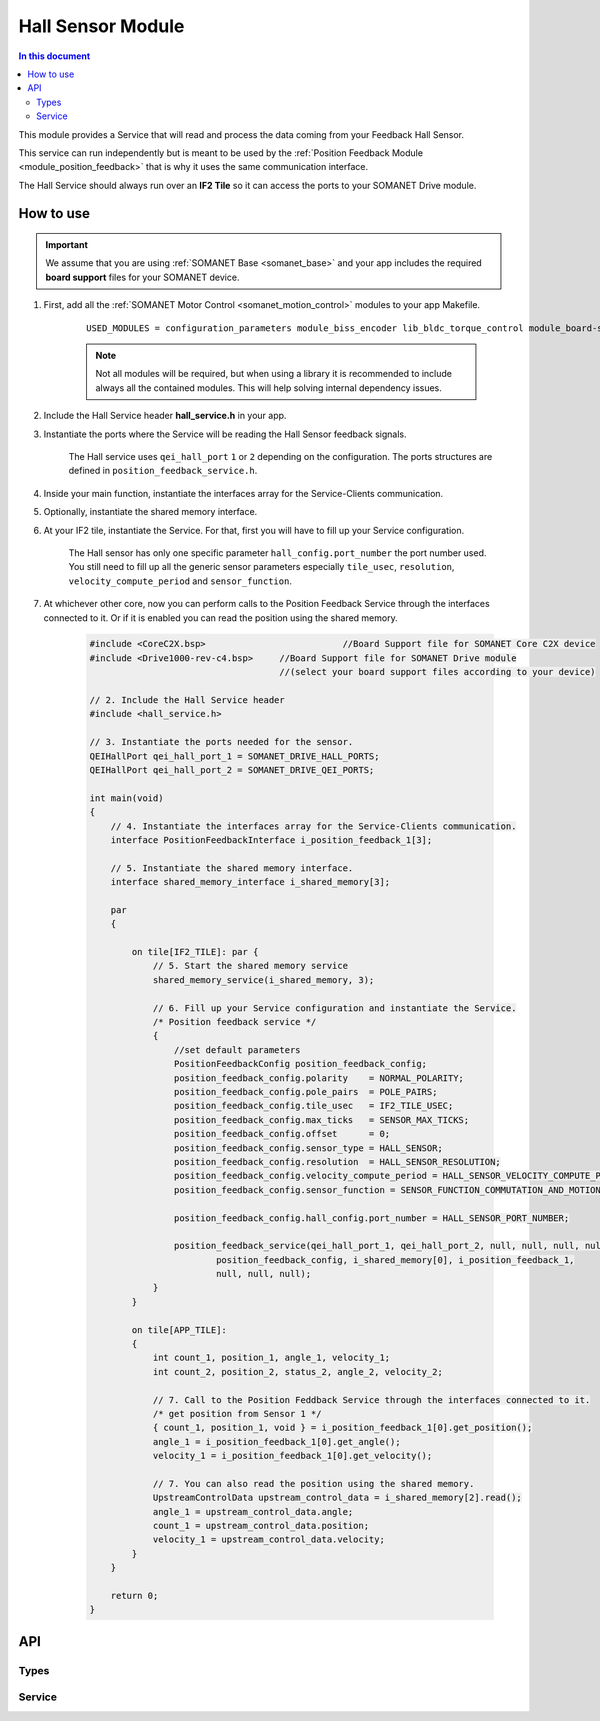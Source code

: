 .. _module_hall_sensor:

===========================
Hall Sensor Module
===========================

.. contents:: In this document
    :backlinks: none
    :depth: 3

This module provides a Service that will read and process the data coming from your 
Feedback Hall Sensor.

This service can run independently but is meant to be used by the :ref:`Position Feedback Module <module_position_feedback>` that is why it uses the same communication interface.

The Hall Service should always run over an **IF2 Tile** so it can access the ports to
your SOMANET Drive module.

.. image:: images/core-diagram-hall-interface.png
   :width: 50%


How to use
==========

.. important:: We assume that you are using :ref:`SOMANET Base <somanet_base>` and your app includes the required **board support** files for your SOMANET device.
          
.. seealso:: You might find useful the :ref:`SOMANET Hall Effect Feedback Sensor Demo <app_test_hall>`, which illustrates the use of this module. 

1. First, add all the :ref:`SOMANET Motor Control <somanet_motion_control>` modules to your app Makefile.

    ::

        USED_MODULES = configuration_parameters module_biss_encoder lib_bldc_torque_control module_board-support module_hall_sensor module_shared_memory module_utils module_position_feedback module_incremental_encoder module_encoder_rem_14 module_encoder_rem_16mt module_serial_encoder module_spi_master

    .. note:: Not all modules will be required, but when using a library it is recommended to include always all the contained modules. 
          This will help solving internal dependency issues.

2. Include the Hall Service header **hall_service.h** in your app. 

3. Instantiate the ports where the Service will be reading the Hall Sensor feedback signals.

     The Hall service uses ``qei_hall_port`` ``1`` or ``2`` depending on the configuration.
     The ports structures are defined in ``position_feedback_service.h``.

4. Inside your main function, instantiate the interfaces array for the Service-Clients communication.

5. Optionally, instantiate the shared memory interface.

6. At your IF2 tile, instantiate the Service. For that, first you will have to fill up your Service configuration.

     The Hall sensor has only one specific parameter ``hall_config.port_number`` the port number used.
     You still need to fill up all the generic sensor parameters especially ``tile_usec``, ``resolution``, ``velocity_compute_period`` and ``sensor_function``.

7. At whichever other core, now you can perform calls to the Position Feedback Service through the interfaces connected to it. Or if it is enabled you can read the position using the shared memory.

    .. code-block:: c

        #include <CoreC2X.bsp>   			//Board Support file for SOMANET Core C2X device 
        #include <Drive1000-rev-c4.bsp>     //Board Support file for SOMANET Drive module 
                                            //(select your board support files according to your device)
                                        
        // 2. Include the Hall Service header
        #include <hall_service.h>
       
        // 3. Instantiate the ports needed for the sensor.
        QEIHallPort qei_hall_port_1 = SOMANET_DRIVE_HALL_PORTS;
        QEIHallPort qei_hall_port_2 = SOMANET_DRIVE_QEI_PORTS;

        int main(void)
        {
            // 4. Instantiate the interfaces array for the Service-Clients communication.
            interface PositionFeedbackInterface i_position_feedback_1[3];
            
            // 5. Instantiate the shared memory interface.
            interface shared_memory_interface i_shared_memory[3];

            par
            {

                on tile[IF2_TILE]: par {
                    // 5. Start the shared memory service
                    shared_memory_service(i_shared_memory, 3);

                    // 6. Fill up your Service configuration and instantiate the Service. 
                    /* Position feedback service */
                    {
                        //set default parameters
                        PositionFeedbackConfig position_feedback_config;
                        position_feedback_config.polarity    = NORMAL_POLARITY;
                        position_feedback_config.pole_pairs  = POLE_PAIRS;
                        position_feedback_config.tile_usec   = IF2_TILE_USEC;
                        position_feedback_config.max_ticks   = SENSOR_MAX_TICKS;
                        position_feedback_config.offset      = 0;
                        position_feedback_config.sensor_type = HALL_SENSOR;
                        position_feedback_config.resolution  = HALL_SENSOR_RESOLUTION;
                        position_feedback_config.velocity_compute_period = HALL_SENSOR_VELOCITY_COMPUTE_PERIOD;
                        position_feedback_config.sensor_function = SENSOR_FUNCTION_COMMUTATION_AND_MOTION_CONTROL;

                        position_feedback_config.hall_config.port_number = HALL_SENSOR_PORT_NUMBER;

                        position_feedback_service(qei_hall_port_1, qei_hall_port_2, null, null, null, null, null, null,
                                position_feedback_config, i_shared_memory[0], i_position_feedback_1,
                                null, null, null);
                    }
                }
                
                on tile[APP_TILE]:
                {
                    int count_1, position_1, angle_1, velocity_1;
                    int count_2, position_2, status_2, angle_2, velocity_2;
                    
                    // 7. Call to the Position Feddback Service through the interfaces connected to it.                
                    /* get position from Sensor 1 */
                    { count_1, position_1, void } = i_position_feedback_1[0].get_position();
                    angle_1 = i_position_feedback_1[0].get_angle();
                    velocity_1 = i_position_feedback_1[0].get_velocity();
                    
                    // 7. You can also read the position using the shared memory.
                    UpstreamControlData upstream_control_data = i_shared_memory[2].read();
                    angle_1 = upstream_control_data.angle;
                    count_1 = upstream_control_data.position;
                    velocity_1 = upstream_control_data.velocity;
                }
            }

            return 0;
        }

API
===

Types
-----

.. doxygenstruct:: HallConfig
.. doxygenstruct:: PositionFeedbackConfig
.. doxygenstruct:: QEIHallPort

Service
-------

.. doxygenfunction:: hall_service

